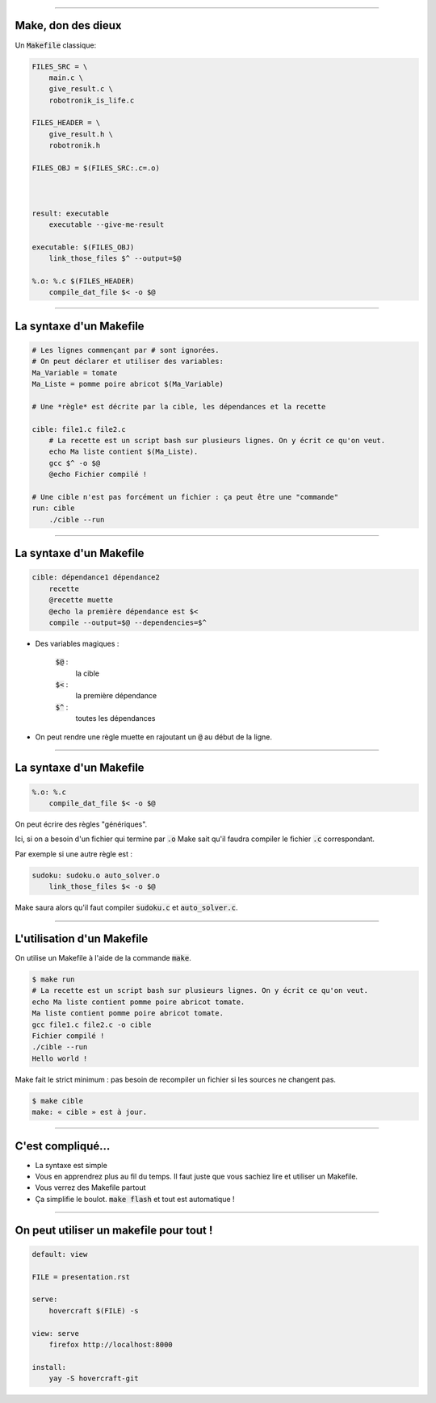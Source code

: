 ----

Make, don des dieux
========================

Un :code:`Makefile` classique:

.. code:: makefile

    FILES_SRC = \
        main.c \
        give_result.c \
        robotronik_is_life.c

    FILES_HEADER = \
        give_result.h \
        robotronik.h

    FILES_OBJ = $(FILES_SRC:.c=.o)



    result: executable
        executable --give-me-result

    executable: $(FILES_OBJ)
        link_those_files $^ --output=$@

    %.o: %.c $(FILES_HEADER)
        compile_dat_file $< -o $@


----

La syntaxe d'un Makefile
========================

.. code:: makefile

    # Les lignes commençant par # sont ignorées.
    # On peut déclarer et utiliser des variables:
    Ma_Variable = tomate
    Ma_Liste = pomme poire abricot $(Ma_Variable)

    # Une *règle* est décrite par la cible, les dépendances et la recette

    cible: file1.c file2.c
        # La recette est un script bash sur plusieurs lignes. On y écrit ce qu'on veut.
        echo Ma liste contient $(Ma_Liste).
        gcc $^ -o $@
        @echo Fichier compilé !

    # Une cible n'est pas forcément un fichier : ça peut être une "commande"
    run: cible
        ./cible --run

----

La syntaxe d'un Makefile
========================

.. code:: makefile

    cible: dépendance1 dépendance2
        recette
        @recette muette
        @echo la première dépendance est $<
        compile --output=$@ --dependencies=$^


* Des variables magiques :

    :code:`$@` :
        la cible
    :code:`$<` :
        la première dépendance
    :code:`$^` :
        toutes les dépendances

* On peut rendre une règle muette en rajoutant un :code:`@` au début de la ligne.

----

La syntaxe d'un Makefile
========================


.. code:: makefile

  %.o: %.c
      compile_dat_file $< -o $@

On peut écrire des règles "génériques".

Ici, si on a besoin d'un fichier qui termine par :code:`.o` Make sait qu'il faudra compiler le fichier :code:`.c` correspondant.

Par exemple si une autre règle est :

.. code:: makefile

  sudoku: sudoku.o auto_solver.o
      link_those_files $< -o $@

Make saura alors qu'il faut compiler :code:`sudoku.c` et :code:`auto_solver.c`.




----

L'utilisation d'un Makefile
===========================

On utilise un Makefile à l'aide de la commande :code:`make`.

.. code:: bash

    $ make run
    # La recette est un script bash sur plusieurs lignes. On y écrit ce qu'on veut.
    echo Ma liste contient pomme poire abricot tomate.
    Ma liste contient pomme poire abricot tomate.
    gcc file1.c file2.c -o cible
    Fichier compilé !
    ./cible --run
    Hello world !

Make fait le strict minimum : pas besoin de recompiler un fichier si les sources ne changent pas.

.. code:: bash

    $ make cible
    make: « cible » est à jour.



----

C'est compliqué…
================

* La syntaxe est simple

* Vous en apprendrez plus au fil du temps. Il faut juste que vous sachiez lire et utiliser un Makefile.

* Vous verrez des Makefile partout

* Ça simplifie le boulot. :code:`make flash` et tout est automatique !

----

On peut utiliser un makefile pour tout !
========================================


.. code:: makefile

    default: view

    FILE = presentation.rst

    serve:
    	hovercraft $(FILE) -s

    view: serve
    	firefox http://localhost:8000

    install:
    	yay -S hovercraft-git
